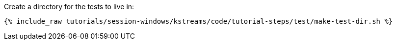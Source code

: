 Create a directory for the tests to live in:

+++++
<pre class="snippet"><code class="shell">{% include_raw tutorials/session-windows/kstreams/code/tutorial-steps/test/make-test-dir.sh %}</code></pre>
+++++
